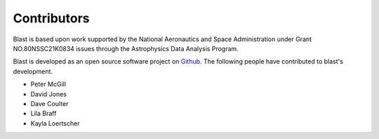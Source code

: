Contributors
============
Blast is based upon work supported by the National Aeronautics and Space Administration under Grant NO.80NSSC21K0834 issues through the Astrophysics Data Analysis Program.

Blast is developed as an open source software project on
`Github <https://github.com/astrophpeter/blast>`_. The following people have
contributed to blast's development.

* Peter McGill
* David Jones
* Dave Coulter
* Lila Braff
* Kayla Loertscher
